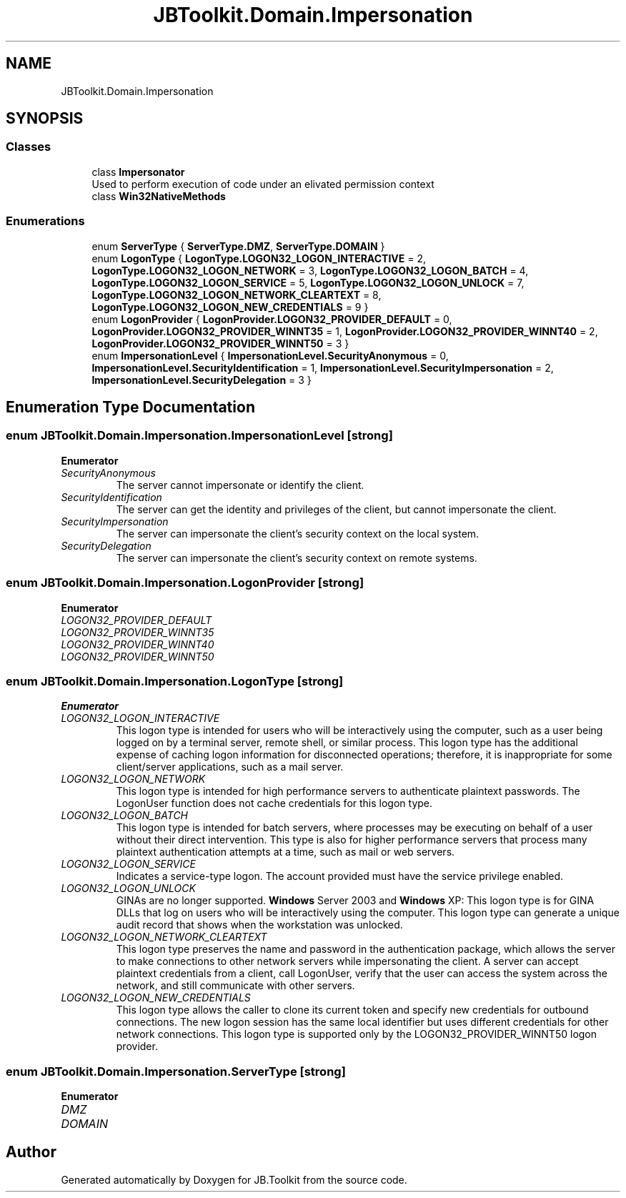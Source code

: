 .TH "JBToolkit.Domain.Impersonation" 3 "Mon Aug 31 2020" "JB.Toolkit" \" -*- nroff -*-
.ad l
.nh
.SH NAME
JBToolkit.Domain.Impersonation
.SH SYNOPSIS
.br
.PP
.SS "Classes"

.in +1c
.ti -1c
.RI "class \fBImpersonator\fP"
.br
.RI "Used to perform execution of code under an elivated permission context "
.ti -1c
.RI "class \fBWin32NativeMethods\fP"
.br
.in -1c
.SS "Enumerations"

.in +1c
.ti -1c
.RI "enum \fBServerType\fP { \fBServerType\&.DMZ\fP, \fBServerType\&.DOMAIN\fP }"
.br
.ti -1c
.RI "enum \fBLogonType\fP { \fBLogonType\&.LOGON32_LOGON_INTERACTIVE\fP = 2, \fBLogonType\&.LOGON32_LOGON_NETWORK\fP = 3, \fBLogonType\&.LOGON32_LOGON_BATCH\fP = 4, \fBLogonType\&.LOGON32_LOGON_SERVICE\fP = 5, \fBLogonType\&.LOGON32_LOGON_UNLOCK\fP = 7, \fBLogonType\&.LOGON32_LOGON_NETWORK_CLEARTEXT\fP = 8, \fBLogonType\&.LOGON32_LOGON_NEW_CREDENTIALS\fP = 9 }"
.br
.ti -1c
.RI "enum \fBLogonProvider\fP { \fBLogonProvider\&.LOGON32_PROVIDER_DEFAULT\fP = 0, \fBLogonProvider\&.LOGON32_PROVIDER_WINNT35\fP = 1, \fBLogonProvider\&.LOGON32_PROVIDER_WINNT40\fP = 2, \fBLogonProvider\&.LOGON32_PROVIDER_WINNT50\fP = 3 }"
.br
.ti -1c
.RI "enum \fBImpersonationLevel\fP { \fBImpersonationLevel\&.SecurityAnonymous\fP = 0, \fBImpersonationLevel\&.SecurityIdentification\fP = 1, \fBImpersonationLevel\&.SecurityImpersonation\fP = 2, \fBImpersonationLevel\&.SecurityDelegation\fP = 3 }"
.br
.in -1c
.SH "Enumeration Type Documentation"
.PP 
.SS "enum \fBJBToolkit\&.Domain\&.Impersonation\&.ImpersonationLevel\fP\fC [strong]\fP"

.PP
\fBEnumerator\fP
.in +1c
.TP
\fB\fISecurityAnonymous \fP\fP
The server cannot impersonate or identify the client\&. 
.TP
\fB\fISecurityIdentification \fP\fP
The server can get the identity and privileges of the client, but cannot impersonate the client\&. 
.TP
\fB\fISecurityImpersonation \fP\fP
The server can impersonate the client's security context on the local system\&. 
.TP
\fB\fISecurityDelegation \fP\fP
The server can impersonate the client's security context on remote systems\&. 
.SS "enum \fBJBToolkit\&.Domain\&.Impersonation\&.LogonProvider\fP\fC [strong]\fP"

.PP
\fBEnumerator\fP
.in +1c
.TP
\fB\fILOGON32_PROVIDER_DEFAULT \fP\fP
.TP
\fB\fILOGON32_PROVIDER_WINNT35 \fP\fP
.TP
\fB\fILOGON32_PROVIDER_WINNT40 \fP\fP
.TP
\fB\fILOGON32_PROVIDER_WINNT50 \fP\fP
.SS "enum \fBJBToolkit\&.Domain\&.Impersonation\&.LogonType\fP\fC [strong]\fP"

.PP
\fBEnumerator\fP
.in +1c
.TP
\fB\fILOGON32_LOGON_INTERACTIVE \fP\fP
This logon type is intended for users who will be interactively using the computer, such as a user being logged on by a terminal server, remote shell, or similar process\&. This logon type has the additional expense of caching logon information for disconnected operations; therefore, it is inappropriate for some client/server applications, such as a mail server\&. 
.TP
\fB\fILOGON32_LOGON_NETWORK \fP\fP
This logon type is intended for high performance servers to authenticate plaintext passwords\&. The LogonUser function does not cache credentials for this logon type\&. 
.TP
\fB\fILOGON32_LOGON_BATCH \fP\fP
This logon type is intended for batch servers, where processes may be executing on behalf of a user without their direct intervention\&. This type is also for higher performance servers that process many plaintext authentication attempts at a time, such as mail or web servers\&. 
.TP
\fB\fILOGON32_LOGON_SERVICE \fP\fP
Indicates a service-type logon\&. The account provided must have the service privilege enabled\&. 
.TP
\fB\fILOGON32_LOGON_UNLOCK \fP\fP
GINAs are no longer supported\&. \fBWindows\fP Server 2003 and \fBWindows\fP XP: This logon type is for GINA DLLs that log on users who will be interactively using the computer\&. This logon type can generate a unique audit record that shows when the workstation was unlocked\&. 
.TP
\fB\fILOGON32_LOGON_NETWORK_CLEARTEXT \fP\fP
This logon type preserves the name and password in the authentication package, which allows the server to make connections to other network servers while impersonating the client\&. A server can accept plaintext credentials from a client, call LogonUser, verify that the user can access the system across the network, and still communicate with other servers\&. 
.TP
\fB\fILOGON32_LOGON_NEW_CREDENTIALS \fP\fP
This logon type allows the caller to clone its current token and specify new credentials for outbound connections\&. The new logon session has the same local identifier but uses different credentials for other network connections\&. This logon type is supported only by the LOGON32_PROVIDER_WINNT50 logon provider\&. 
.SS "enum \fBJBToolkit\&.Domain\&.Impersonation\&.ServerType\fP\fC [strong]\fP"

.PP
\fBEnumerator\fP
.in +1c
.TP
\fB\fIDMZ \fP\fP
.TP
\fB\fIDOMAIN \fP\fP
.SH "Author"
.PP 
Generated automatically by Doxygen for JB\&.Toolkit from the source code\&.
